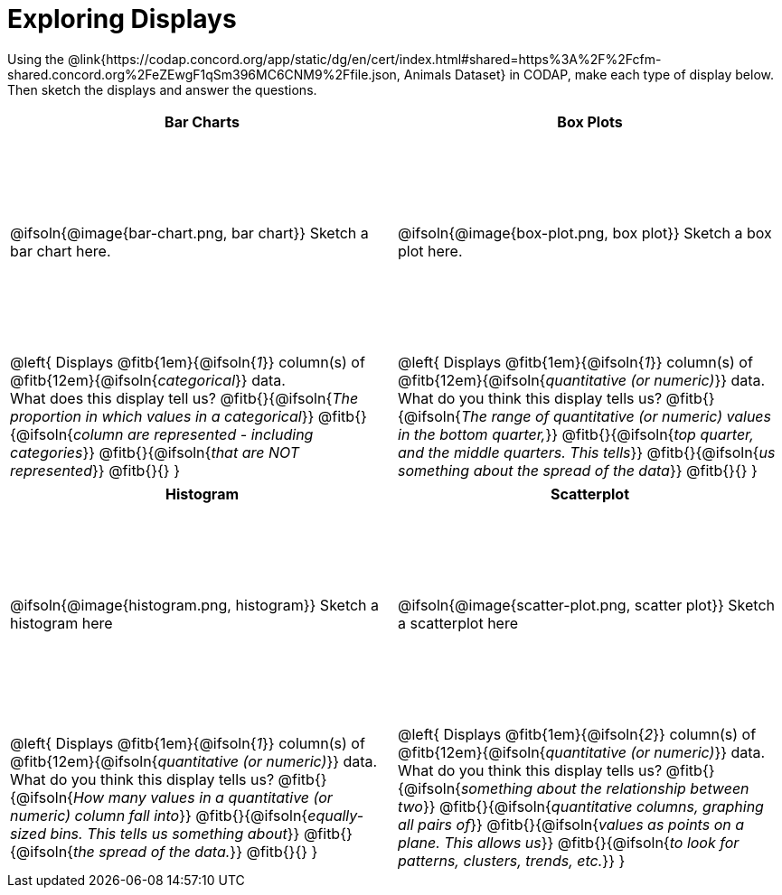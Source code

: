 = Exploring Displays

++++
<style>
#content .fitb{ margin-top: 1ex !important; width: 26em; min-width: 1.5em; }
#content tbody tr:first-child { height: 2.5in; }
#content img { max-height: 2in !important; display: block;}
</style>
++++

Using the @link{https://codap.concord.org/app/static/dg/en/cert/index.html#shared=https%3A%2F%2Fcfm-shared.concord.org%2FeZEwgF1qSm396MC6CNM9%2Ffile.json, Animals Dataset} in CODAP, make each type of display below. Then sketch the displays and answer the questions.

[cols="^1a,^1a",stripes="none",options="header"]
|===
| Bar Charts
| Box Plots

| @ifsoln{@image{bar-chart.png, bar chart}} Sketch a bar chart here.
| @ifsoln{@image{box-plot.png, box plot}} Sketch a box plot here.

|
--
@left{
Displays @fitb{1em}{@ifsoln{_1_}} column(s)
of @fitb{12em}{@ifsoln{_categorical_}} data. +
What does this display tell us?
@fitb{}{@ifsoln{_The proportion in which values in a categorical_}}
@fitb{}{@ifsoln{_column are represented - including categories_}}
@fitb{}{@ifsoln{_that are NOT represented_}}
@fitb{}{}
}
--

|--
@left{
Displays @fitb{1em}{@ifsoln{_1_}} column(s)
of @fitb{12em}{@ifsoln{_quantitative (or numeric)_}} data. +
What do you think this display tells us?
@fitb{}{@ifsoln{_The range of quantitative (or numeric) values in the bottom quarter,_}}
@fitb{}{@ifsoln{_top quarter, and the middle quarters. This tells_}}
@fitb{}{@ifsoln{_us something about the spread of the data_}}
@fitb{}{}
}
--
|===

[cols="^1a,^1a",stripes="none",options="header"]
|===
| Histogram
| Scatterplot

| @ifsoln{@image{histogram.png, histogram}} Sketch a histogram here
| @ifsoln{@image{scatter-plot.png, scatter plot}} Sketch a scatterplot here

|
--
@left{
Displays @fitb{1em}{@ifsoln{_1_}} column(s)
of @fitb{12em}{@ifsoln{_quantitative (or numeric)_}} data. +
What do you think this display tells us?
@fitb{}{@ifsoln{_How many values in a quantitative (or numeric) column fall into_}}
@fitb{}{@ifsoln{_equally-sized bins. This tells us something about_}}
@fitb{}{@ifsoln{_the spread of the data._}}
@fitb{}{}
}
--

|
--
@left{
Displays @fitb{1em}{@ifsoln{_2_}} column(s) of
@fitb{12em}{@ifsoln{_quantitative (or numeric)_}} data. +
What do you think this display tells us?
@fitb{}{@ifsoln{_something about the relationship between two_}}
@fitb{}{@ifsoln{_quantitative columns, graphing all pairs of_}}
@fitb{}{@ifsoln{_values as points on a plane. This allows us_}}
@fitb{}{@ifsoln{_to look for patterns, clusters, trends, etc._}}
}
--
|===
